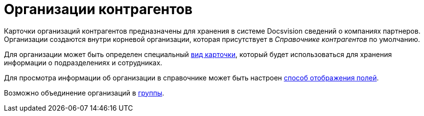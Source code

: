 = Организации контрагентов

Карточки организаций контрагентов предназначены для хранения в системе Docsvision сведений о компаниях партнеров. Организации создаются внутри корневой организации, которая присутствует в _Справочнике контрагентов_ по умолчанию.

Для организации может быть определен специальный xref:part_Organizaton_settings_card_kind.adoc[вид карточки], который будет использоваться для хранения информации о подразделениях и сотрудниках.

Для просмотра информации об организации в справочнике может быть настроен xref:part_Set_DepartmentFields_View.adoc[способ отображения полей].

Возможно объединение организаций в xref:part_Groups_add_organization.adoc[группы].